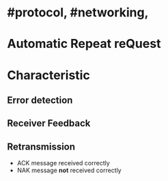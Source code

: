 * #protocol, #networking,
* Automatic Repeat reQuest
* Characteristic
** Error detection
** Receiver Feedback
** Retransmission
+ ACK message received correctly
+ NAK message *not* received correctly